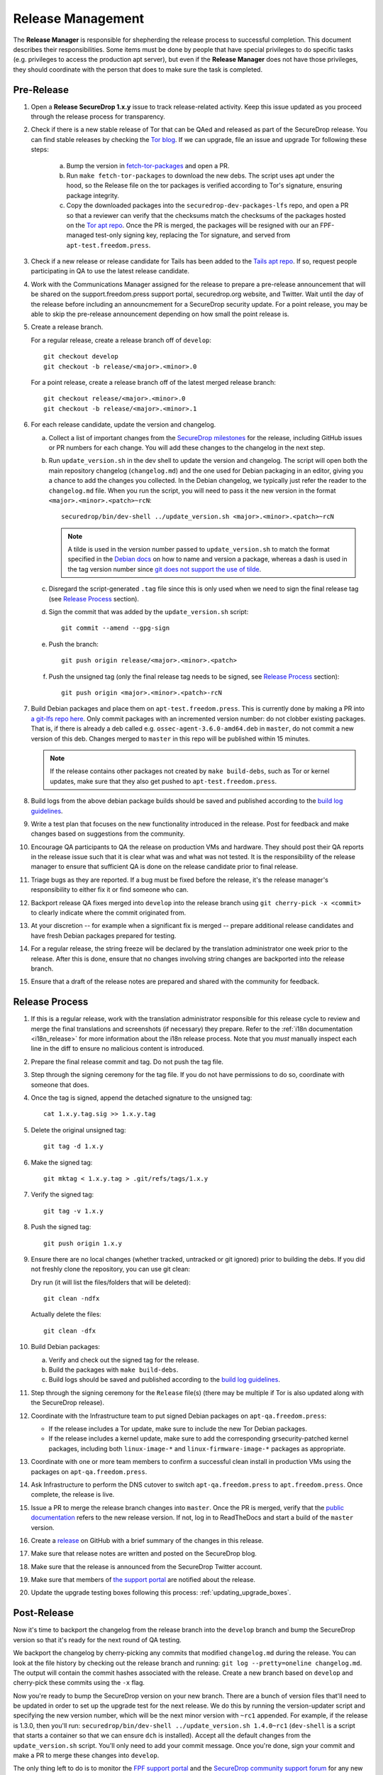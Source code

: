 Release Management
==================

The **Release Manager** is responsible for shepherding the release process to
successful completion. This document describes their responsibilities. Some items
must be done by people that have special privileges to do specific tasks
(e.g. privileges to access the production apt server),
but even if the **Release Manager** does not have those privileges, they should
coordinate with the person that does to make sure the task is completed.

Pre-Release
-----------

1. Open a **Release SecureDrop 1.x.y** issue to track release-related activity.
   Keep this issue updated as you proceed through the release process for
   transparency.

#. Check if there is a new stable release of Tor that can be QAed and released as part of the 
   SecureDrop release. You can find stable releases by checking the `Tor blog 
   <https://blog.torproject.org/category/tags/stable-release>`_. If we can upgrade, file an issue
   and upgrade Tor following these steps:

      a. Bump the version in `fetch-tor-packages
         <https://github.com/freedomofpress/securedrop/blob/develop/molecule/fetch-tor-packages/
         playbook.yml>`_ and open a PR.

      b. Run ``make fetch-tor-packages`` to download the new debs. The script uses 
         apt under the hood, so the Release file on the tor packages is verified according
         to Tor's signature, ensuring package integrity.

      c. Copy the downloaded packages into the ``securedrop-dev-packages-lfs`` repo,
         and open a PR so that a reviewer can verify that the checksums match the checksums
         of the packages hosted on the
         `Tor apt repo <https://deb.torproject.org/torproject.org/pool/main/>`_. Once the PR is merged, the
         packages will be resigned with our an FPF-managed test-only signing key, replacing the Tor
         signature, and served from ``apt-test.freedom.press``.

#. Check if a new release or release candidate for Tails has been added to the `Tails apt repo 
   <https://deb.tails.boum.org/dists/>`_. If so, request
   people participating in QA to use the latest release candidate.

#. Work with the Communications Manager assigned for the release to prepare a pre-release 
   announcement that will be shared on the support.freedom.press support portal, securedrop.org 
   website, and Twitter. Wait until the day of the release before including an announcmement for a 
   SecureDrop security update. For a point release, you may be able to skip the pre-release 
   announcement depending on how small the point release is.

#. Create a release branch.

   For a regular release, create a release branch off of ``develop``::

     git checkout develop
     git checkout -b release/<major>.<minor>.0


   For a point release, create a release branch off of the latest merged release branch::

     git checkout release/<major>.<minor>.0
     git checkout -b release/<major>.<minor>.1

#. For each release candidate, update the version and changelog.

   a. Collect a list of important changes from the `SecureDrop milestones
      <https://github.com/freedomofpress/securedrop/milestones>`_ for the release, including 
      GitHub issues or PR numbers for each change. You will add these changes to the changelog in 
      the next step.

   #. Run ``update_version.sh`` in the dev shell to update the version and changelog. The script
      will open both the main repository changelog (``changelog.md``) and the one used for Debian 
      packaging in an editor, giving you a chance to add the changes you collected. In the Debian 
      changelog, we typically just refer the reader to the ``changelog.md`` file. When you run the
      script, you will need to pass it the new version in the format 
      ``<major>.<minor>.<patch>~rcN``::

        securedrop/bin/dev-shell ../update_version.sh <major>.<minor>.<patch>~rcN

      .. note:: A tilde is used in the version number passed to ``update_version.sh`` to match
                the format specified in the `Debian docs 
                <https://www.debian.org/doc/manuals/maint-guide/first.en.html#namever>`_ on how to 
                name and version a package, whereas a dash is used in the tag version number 
                since `git does not support the use of tilde 
                <https://git-scm.com/docs/git-check-ref-format#_description>`_. 

   #. Disregard the script-generated ``.tag`` file since this is only used when we need to sign the 
      final release tag (see `Release Process`_ section).

   #. Sign the commit that was added by the ``update_version.sh`` script::

        git commit --amend --gpg-sign

   #. Push the branch::

        git push origin release/<major>.<minor>.<patch>

   #. Push the unsigned tag (only the final release tag needs to be signed, see 
      `Release Process`_ section)::

        git push origin <major>.<minor>.<patch>-rcN

#. Build Debian packages and place them on
   ``apt-test.freedom.press``. This is currently done by making a PR
   into `a git-lfs repo here
   <https://github.com/freedomofpress/securedrop-dev-packages-lfs>`_.
   Only commit packages with an incremented version number: do not
   clobber existing packages.  That is, if there is already a deb
   called e.g. ``ossec-agent-3.6.0-amd64.deb`` in ``master``, do not
   commit a new version of this deb. Changes merged to ``master`` in
   this repo will be published within 15 minutes.

   .. note:: If the release contains other packages not created by
          ``make build-debs``, such as Tor or kernel updates, make
          sure that they also get pushed to
          ``apt-test.freedom.press``.

#. Build logs from the above debian package builds should be saved and
   published according to the `build log guidelines
   <https://github.com/freedomofpress/securedrop/wiki/Build-logs>`_.
#. Write a test plan that focuses on the new functionality introduced
   in the release. Post for feedback and make changes based on
   suggestions from the community.
#. Encourage QA participants to QA the release on production VMs and
   hardware. They should post their QA reports in the release issue
   such that it is clear what was and what was not tested. It is the
   responsibility of the release manager to ensure that sufficient QA
   is done on the release candidate prior to final release.
#. Triage bugs as they are reported. If a bug must be fixed before the
   release, it's the release manager's responsibility to either fix it
   or find someone who can.
#. Backport release QA fixes merged into ``develop`` into the release
   branch using ``git cherry-pick -x <commit>`` to clearly indicate
   where the commit originated from.
#. At your discretion -- for example when a significant fix is merged
   -- prepare additional release candidates and have fresh Debian
   packages prepared for testing.
#. For a regular release, the string freeze will be declared by the
   translation administrator one week prior to the release. After this
   is done, ensure that no changes involving string changes are
   backported into the release branch.
#. Ensure that a draft of the release notes are prepared and shared
   with the community for feedback.

Release Process
---------------

1. If this is a regular release, work with the translation administrator
   responsible for this release cycle to review and merge the final translations
   and screenshots (if necessary) they prepare. Refer to the
   :ref:`i18n documentation <i18n_release>` for more information about the i18n
   release process. Note that you *must* manually inspect each line in the diff
   to ensure no malicious content is introduced.
#. Prepare the final release commit and tag. Do not push the tag file.
#. Step through the signing ceremony for the tag file. If you do not
   have permissions to do so, coordinate with someone that does.
#. Once the tag is signed, append the detached signature to the unsigned tag::

    cat 1.x.y.tag.sig >> 1.x.y.tag

#. Delete the original unsigned tag::

    git tag -d 1.x.y

#. Make the signed tag::

    git mktag < 1.x.y.tag > .git/refs/tags/1.x.y

#. Verify the signed tag::

    git tag -v 1.x.y

#. Push the signed tag::

    git push origin 1.x.y

#. Ensure there are no local changes (whether tracked, untracked or git ignored)
   prior to building the debs. If you did not freshly clone the repository, you
   can use git clean:

   Dry run (it will list the files/folders that will be deleted)::

      git clean -ndfx

   Actually delete the files::

      git clean -dfx

#. Build Debian packages:

   a. Verify and check out the signed tag for the release.
   #. Build the packages with ``make build-debs``.
   #. Build logs should be saved and published according to the `build
      log guidelines
      <https://github.com/freedomofpress/securedrop/wiki/Build-logs>`_.
#. Step through the signing ceremony for the ``Release`` file(s)
   (there may be multiple if Tor is also updated along with the
   SecureDrop release).
#. Coordinate with the Infrastructure team to put signed Debian
   packages on ``apt-qa.freedom.press``:

   * If the release includes a Tor update, make sure to include the
     new Tor Debian packages.
   * If the release includes a kernel update, make sure to add the
     corresponding grsecurity-patched kernel packages, including both
     ``linux-image-*`` and ``linux-firmware-image-*`` packages as
     appropriate.

#. Coordinate with one or more team members to confirm a successful
   clean install in production VMs using the packages on
   ``apt-qa.freedom.press``.
#. Ask Infrastructure to perform the DNS cutover to switch
   ``apt-qa.freedom.press`` to ``apt.freedom.press``. Once complete,
   the release is live.
#. Issue a PR to merge the release branch changes into ``master``. Once the PR is
   merged, verify that the `public documentation <https://docs.securedrop.org/>`_
   refers to the new release version. If not, log in to ReadTheDocs and start a
   build of the ``master`` version.
#. Create a `release
   <https://github.com/freedomofpress/securedrop/releases>`_ on GitHub
   with a brief summary of the changes in this release.
#. Make sure that release notes are written and posted on the SecureDrop blog.
#. Make sure that the release is announced from the SecureDrop Twitter account.
#. Make sure that members of `the support portal
   <https://support.freedom.press>`_ are notified about the release.
#. Update the upgrade testing boxes following this process:
   :ref:`updating_upgrade_boxes`.


Post-Release
------------

Now it's time to backport the changelog from the release branch into the ``develop`` branch and bump
the SecureDrop version so that it's ready for the next round of QA testing.

We backport the changelog by cherry-picking any commits that modified ``changelog.md`` during the
release. You can look at the file history by checking out the release branch and running: 
``git log --pretty=oneline changelog.md``. The output will contain the commit hashes associated with 
the release. Create a new branch based on ``develop`` and cherry-pick these commits using the
``-x`` flag.

Now you're ready to bump the SecureDrop version on your new branch. There are a bunch of version
files that'll need to be updated in order to set up the upgrade test for the next release. We do
this by running the version-updater script and specifying the new version number, which will be the
next minor version with ``~rc1`` appended. For example, if the release is 1.3.0, then you'll run: 
``securedrop/bin/dev-shell ../update_version.sh 1.4.0~rc1``  (``dev-shell`` is a script that starts
a container so that we can ensure ``dch`` is installed). Accept all the default changes from the
``update_version.sh`` script. You'll only need to add your commit message. Once you're done, sign
your commit and make a PR to merge these changes into ``develop``.

The only thing left to do is to monitor the `FPF support portal <https://support.freedom.press>`_
and the `SecureDrop community support forum <https://forum.securedrop.org/c/support>`_ for any new
user issues related to the release. 
